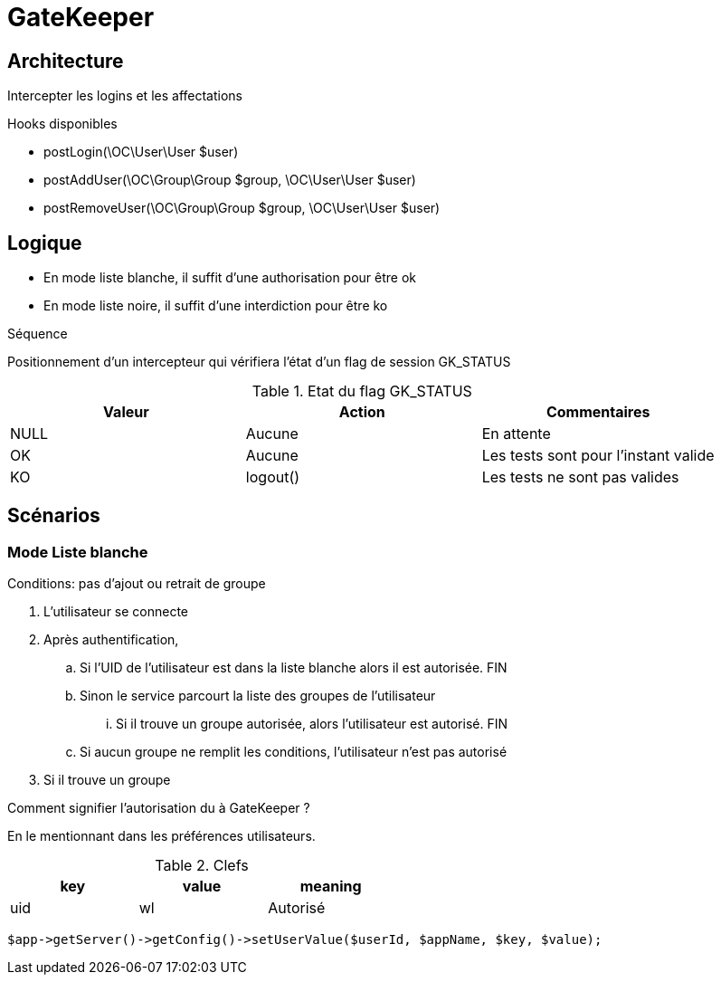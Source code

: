 = GateKeeper

== Architecture

Intercepter les logins et les affectations 

Hooks disponibles

* postLogin(\OC\User\User $user)
* postAddUser(\OC\Group\Group $group, \OC\User\User $user)
* postRemoveUser(\OC\Group\Group $group, \OC\User\User $user)

== Logique

* En mode liste blanche, il suffit d'une authorisation pour être ok
* En mode liste noire, il suffit d'une interdiction pour être ko

Séquence

Positionnement d'un intercepteur qui vérifiera l'état d'un flag de session GK_STATUS

.Etat du flag GK_STATUS
[options="header"]
|====
| Valeur 	| Action 	| Commentaires
| NULL		| Aucune	| En attente 
| OK 		| Aucune	| Les tests sont pour l'instant valide
| KO 		| logout()  | Les tests ne sont pas valides
|====










== Scénarios

=== Mode Liste blanche
Conditions:  pas d'ajout ou retrait de groupe

. L'utilisateur se connecte
. Après authentification, 
	.. Si l'UID de l'utilisateur est dans la liste blanche alors il est autorisée. FIN
	.. Sinon le service parcourt la liste des groupes de l'utilisateur
	... Si il trouve un groupe autorisée, alors l'utilisateur est autorisé. FIN
	.. Si aucun groupe ne remplit les conditions, l'utilisateur n'est pas autorisé
. Si il trouve un groupe


Comment signifier l'autorisation du à GateKeeper ?

En le mentionnant dans les préférences utilisateurs.


.Clefs
[width="50%",options="header"]
|=====
|key|value|meaning
|uid|wl|Autorisé
|=====


[source,PHP]
----
$app->getServer()->getConfig()->setUserValue($userId, $appName, $key, $value);
----
